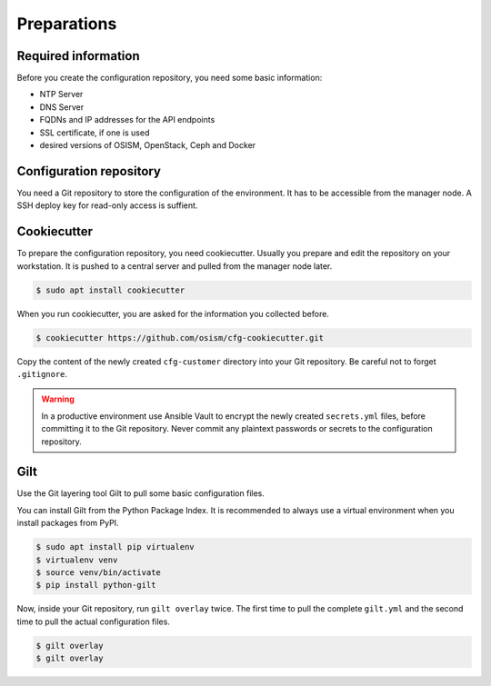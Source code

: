 ============
Preparations
============

Required information
====================

Before you create the configuration repository, you need some basic information:

* NTP Server
* DNS Server
* FQDNs and IP addresses for the API endpoints
* SSL certificate, if one is used
* desired versions of OSISM, OpenStack, Ceph and Docker 

Configuration repository
========================

You need a Git repository to store the configuration of the environment. It has to be accessible from
the manager node. A SSH deploy key for read-only access is suffient.

Cookiecutter
============

To prepare the configuration repository, you need cookiecutter. Usually you prepare and edit the
repository on your workstation. It is pushed to a central server and pulled from the manager node
later.

.. code-block:: console

   $ sudo apt install cookiecutter

When you run cookiecutter, you are asked for the information you collected before.

.. code-block:: console

   $ cookiecutter https://github.com/osism/cfg-cookiecutter.git

Copy the content of the newly created ``cfg-customer`` directory into your Git repository. Be careful
not to forget ``.gitignore``.

.. warning::

   In a productive environment use Ansible Vault to encrypt the newly created ``secrets.yml`` files,
   before committing it to the Git repository. Never commit any plaintext passwords or secrets to the
   configuration repository.

.. fixme::

   Explain Ansible Vault usage in more detail.

Gilt
====

Use the Git layering tool Gilt to pull some basic configuration files.

You can install Gilt from the Python Package Index. It is recommended to always use a virtual
environment when you install packages from PyPI.

.. code-block:: console

   $ sudo apt install pip virtualenv
   $ virtualenv venv
   $ source venv/bin/activate
   $ pip install python-gilt

Now, inside your Git repository, run ``gilt overlay`` twice. The first time to pull the complete
``gilt.yml`` and the second time to pull the actual configuration files.

.. code-block:: console

   $ gilt overlay
   $ gilt overlay

.. fixme::

   Set default passwords. Hash operator password.
